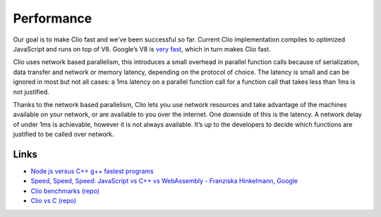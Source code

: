 Performance
===========

Our goal is to make Clio fast and we’ve been successful so far. Current
Clio implementation compiles to optimized JavaScript and runs on top of
V8. Google’s V8 is `very fast`_, which in turn makes Clio fast.

Clio uses network based parallelism, this introduces a small overhead in
parallel function calls because of serialization, data transfer and
network or memory latency, depending on the protocol of choice. The
latency is small and can be ignored in most but not all cases: a 1ms
latency on a parallel function call for a function call that takes less
than 1ms is not justified.

Thanks to the network based parallelism, Clio lets you use network
resources and take advantage of the machines available on your network,
or are available to you over the internet. One downside of this is the
latency. A network delay of under 1ms is achievable, however it is not
always available. It’s up to the developers to decide which functions
are justified to be called over network.

Links
-----

-  `Node js versus C++ g++ fastest programs`_
-  `Speed, Speed, Speed: JavaScript vs C++ vs WebAssembly - Franziska
   Hinkelmann, Google`_
-  `Clio benchmarks (repo)`_
-  `Clio vs C (repo)`_

.. _very fast: https://www.youtube.com/watch?v=aC_QLLilwso
.. _Node js versus C++ g++ fastest programs: https://benchmarksgame-team.pages.debian.net/benchmarksgame/fastest/node-gpp.html
.. _`Speed, Speed, Speed: JavaScript vs C++ vs WebAssembly - Franziska Hinkelmann, Google`: https://www.youtube.com/watch?v=aC_QLLilwso
.. _Clio benchmarks (repo): https://github.com/clio-lang/examples/tree/master/benchmarks
.. _Clio vs C (repo): https://github.com/clio-lang/benchmark